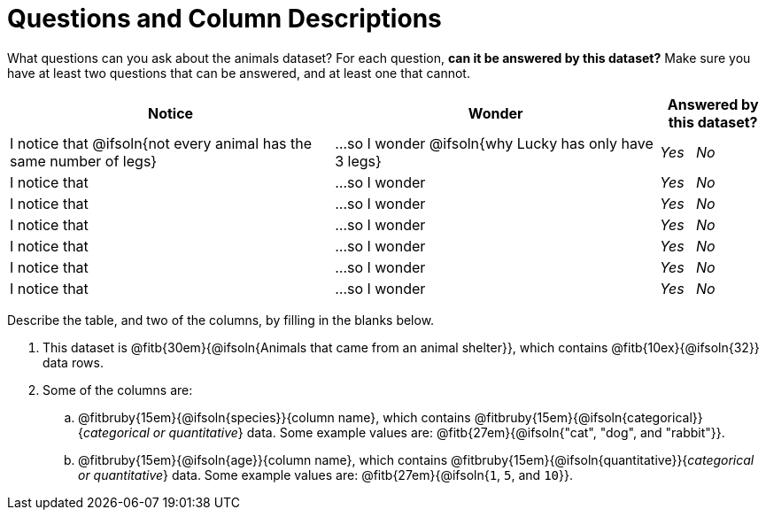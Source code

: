= Questions and Column Descriptions

What questions can you ask about the animals dataset? For each question, *can it be answered by this dataset?* Make sure you have at least two questions that can be answered, and at least one that cannot.

[.FillVerticalSpace, cols="^3a,^3a,^1a",options="header",stripes="none"]
|===

| Notice
| Wonder
| Answered by this dataset?

| I notice that @ifsoln{not every animal has the same number of legs}
| ...so I wonder @ifsoln{why Lucky has only have 3 legs}
| _Yes_ {nbsp} _No_

| I notice that
| ...so I wonder
| _Yes_ {nbsp} _No_

| I notice that
| ...so I wonder
| _Yes_ {nbsp} _No_

| I notice that
| ...so I wonder
| _Yes_ {nbsp} _No_

| I notice that
| ...so I wonder
| _Yes_ {nbsp} _No_

| I notice that
| ...so I wonder
| _Yes_ {nbsp} _No_

| I notice that
| ...so I wonder
| _Yes_ {nbsp} _No_

|===


Describe the table, and two of the columns, by filling in the blanks below.

[.lh-style]
. This dataset is @fitb{30em}{@ifsoln{Animals that came from an animal shelter}}, which contains @fitb{10ex}{@ifsoln{32}} data rows.

. Some of the columns are:

.. @fitbruby{15em}{@ifsoln{species}}{column name}, which contains @fitbruby{15em}{@ifsoln{categorical}}{_categorical or quantitative_} data. Some example values are: @fitb{27em}{@ifsoln{"cat", "dog", and "rabbit"}}.

.. @fitbruby{15em}{@ifsoln{age}}{column name}, which contains @fitbruby{15em}{@ifsoln{quantitative}}{_categorical or quantitative_} data. Some example values are: @fitb{27em}{@ifsoln{`1`, `5`, and `10`}}.

